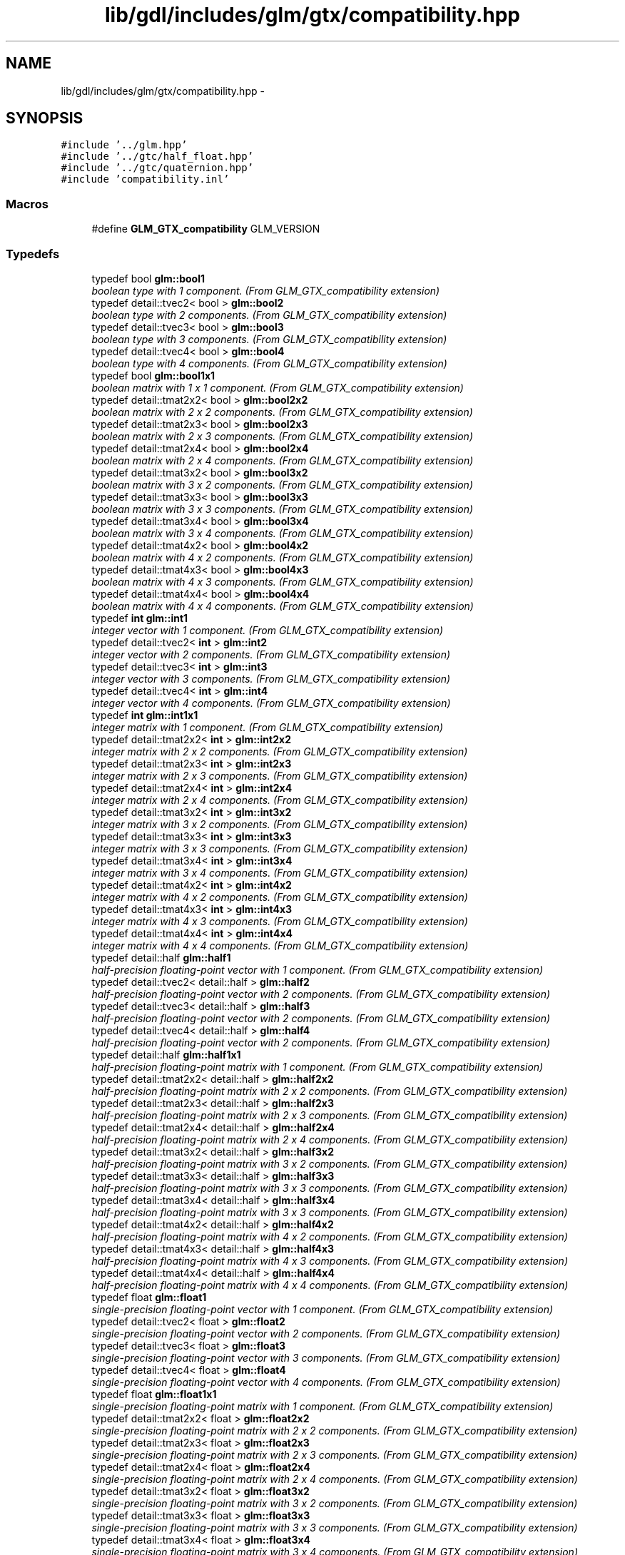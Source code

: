 .TH "lib/gdl/includes/glm/gtx/compatibility.hpp" 3 "Sun Jun 7 2015" "Version 0.42" "cpp_bomberman" \" -*- nroff -*-
.ad l
.nh
.SH NAME
lib/gdl/includes/glm/gtx/compatibility.hpp \- 
.SH SYNOPSIS
.br
.PP
\fC#include '\&.\&./glm\&.hpp'\fP
.br
\fC#include '\&.\&./gtc/half_float\&.hpp'\fP
.br
\fC#include '\&.\&./gtc/quaternion\&.hpp'\fP
.br
\fC#include 'compatibility\&.inl'\fP
.br

.SS "Macros"

.in +1c
.ti -1c
.RI "#define \fBGLM_GTX_compatibility\fP   GLM_VERSION"
.br
.in -1c
.SS "Typedefs"

.in +1c
.ti -1c
.RI "typedef bool \fBglm::bool1\fP"
.br
.RI "\fIboolean type with 1 component\&. (From GLM_GTX_compatibility extension) \fP"
.ti -1c
.RI "typedef detail::tvec2< bool > \fBglm::bool2\fP"
.br
.RI "\fIboolean type with 2 components\&. (From GLM_GTX_compatibility extension) \fP"
.ti -1c
.RI "typedef detail::tvec3< bool > \fBglm::bool3\fP"
.br
.RI "\fIboolean type with 3 components\&. (From GLM_GTX_compatibility extension) \fP"
.ti -1c
.RI "typedef detail::tvec4< bool > \fBglm::bool4\fP"
.br
.RI "\fIboolean type with 4 components\&. (From GLM_GTX_compatibility extension) \fP"
.ti -1c
.RI "typedef bool \fBglm::bool1x1\fP"
.br
.RI "\fIboolean matrix with 1 x 1 component\&. (From GLM_GTX_compatibility extension) \fP"
.ti -1c
.RI "typedef detail::tmat2x2< bool > \fBglm::bool2x2\fP"
.br
.RI "\fIboolean matrix with 2 x 2 components\&. (From GLM_GTX_compatibility extension) \fP"
.ti -1c
.RI "typedef detail::tmat2x3< bool > \fBglm::bool2x3\fP"
.br
.RI "\fIboolean matrix with 2 x 3 components\&. (From GLM_GTX_compatibility extension) \fP"
.ti -1c
.RI "typedef detail::tmat2x4< bool > \fBglm::bool2x4\fP"
.br
.RI "\fIboolean matrix with 2 x 4 components\&. (From GLM_GTX_compatibility extension) \fP"
.ti -1c
.RI "typedef detail::tmat3x2< bool > \fBglm::bool3x2\fP"
.br
.RI "\fIboolean matrix with 3 x 2 components\&. (From GLM_GTX_compatibility extension) \fP"
.ti -1c
.RI "typedef detail::tmat3x3< bool > \fBglm::bool3x3\fP"
.br
.RI "\fIboolean matrix with 3 x 3 components\&. (From GLM_GTX_compatibility extension) \fP"
.ti -1c
.RI "typedef detail::tmat3x4< bool > \fBglm::bool3x4\fP"
.br
.RI "\fIboolean matrix with 3 x 4 components\&. (From GLM_GTX_compatibility extension) \fP"
.ti -1c
.RI "typedef detail::tmat4x2< bool > \fBglm::bool4x2\fP"
.br
.RI "\fIboolean matrix with 4 x 2 components\&. (From GLM_GTX_compatibility extension) \fP"
.ti -1c
.RI "typedef detail::tmat4x3< bool > \fBglm::bool4x3\fP"
.br
.RI "\fIboolean matrix with 4 x 3 components\&. (From GLM_GTX_compatibility extension) \fP"
.ti -1c
.RI "typedef detail::tmat4x4< bool > \fBglm::bool4x4\fP"
.br
.RI "\fIboolean matrix with 4 x 4 components\&. (From GLM_GTX_compatibility extension) \fP"
.ti -1c
.RI "typedef \fBint\fP \fBglm::int1\fP"
.br
.RI "\fIinteger vector with 1 component\&. (From GLM_GTX_compatibility extension) \fP"
.ti -1c
.RI "typedef detail::tvec2< \fBint\fP > \fBglm::int2\fP"
.br
.RI "\fIinteger vector with 2 components\&. (From GLM_GTX_compatibility extension) \fP"
.ti -1c
.RI "typedef detail::tvec3< \fBint\fP > \fBglm::int3\fP"
.br
.RI "\fIinteger vector with 3 components\&. (From GLM_GTX_compatibility extension) \fP"
.ti -1c
.RI "typedef detail::tvec4< \fBint\fP > \fBglm::int4\fP"
.br
.RI "\fIinteger vector with 4 components\&. (From GLM_GTX_compatibility extension) \fP"
.ti -1c
.RI "typedef \fBint\fP \fBglm::int1x1\fP"
.br
.RI "\fIinteger matrix with 1 component\&. (From GLM_GTX_compatibility extension) \fP"
.ti -1c
.RI "typedef detail::tmat2x2< \fBint\fP > \fBglm::int2x2\fP"
.br
.RI "\fIinteger matrix with 2 x 2 components\&. (From GLM_GTX_compatibility extension) \fP"
.ti -1c
.RI "typedef detail::tmat2x3< \fBint\fP > \fBglm::int2x3\fP"
.br
.RI "\fIinteger matrix with 2 x 3 components\&. (From GLM_GTX_compatibility extension) \fP"
.ti -1c
.RI "typedef detail::tmat2x4< \fBint\fP > \fBglm::int2x4\fP"
.br
.RI "\fIinteger matrix with 2 x 4 components\&. (From GLM_GTX_compatibility extension) \fP"
.ti -1c
.RI "typedef detail::tmat3x2< \fBint\fP > \fBglm::int3x2\fP"
.br
.RI "\fIinteger matrix with 3 x 2 components\&. (From GLM_GTX_compatibility extension) \fP"
.ti -1c
.RI "typedef detail::tmat3x3< \fBint\fP > \fBglm::int3x3\fP"
.br
.RI "\fIinteger matrix with 3 x 3 components\&. (From GLM_GTX_compatibility extension) \fP"
.ti -1c
.RI "typedef detail::tmat3x4< \fBint\fP > \fBglm::int3x4\fP"
.br
.RI "\fIinteger matrix with 3 x 4 components\&. (From GLM_GTX_compatibility extension) \fP"
.ti -1c
.RI "typedef detail::tmat4x2< \fBint\fP > \fBglm::int4x2\fP"
.br
.RI "\fIinteger matrix with 4 x 2 components\&. (From GLM_GTX_compatibility extension) \fP"
.ti -1c
.RI "typedef detail::tmat4x3< \fBint\fP > \fBglm::int4x3\fP"
.br
.RI "\fIinteger matrix with 4 x 3 components\&. (From GLM_GTX_compatibility extension) \fP"
.ti -1c
.RI "typedef detail::tmat4x4< \fBint\fP > \fBglm::int4x4\fP"
.br
.RI "\fIinteger matrix with 4 x 4 components\&. (From GLM_GTX_compatibility extension) \fP"
.ti -1c
.RI "typedef detail::half \fBglm::half1\fP"
.br
.RI "\fIhalf-precision floating-point vector with 1 component\&. (From GLM_GTX_compatibility extension) \fP"
.ti -1c
.RI "typedef detail::tvec2< detail::half > \fBglm::half2\fP"
.br
.RI "\fIhalf-precision floating-point vector with 2 components\&. (From GLM_GTX_compatibility extension) \fP"
.ti -1c
.RI "typedef detail::tvec3< detail::half > \fBglm::half3\fP"
.br
.RI "\fIhalf-precision floating-point vector with 2 components\&. (From GLM_GTX_compatibility extension) \fP"
.ti -1c
.RI "typedef detail::tvec4< detail::half > \fBglm::half4\fP"
.br
.RI "\fIhalf-precision floating-point vector with 2 components\&. (From GLM_GTX_compatibility extension) \fP"
.ti -1c
.RI "typedef detail::half \fBglm::half1x1\fP"
.br
.RI "\fIhalf-precision floating-point matrix with 1 component\&. (From GLM_GTX_compatibility extension) \fP"
.ti -1c
.RI "typedef detail::tmat2x2< detail::half > \fBglm::half2x2\fP"
.br
.RI "\fIhalf-precision floating-point matrix with 2 x 2 components\&. (From GLM_GTX_compatibility extension) \fP"
.ti -1c
.RI "typedef detail::tmat2x3< detail::half > \fBglm::half2x3\fP"
.br
.RI "\fIhalf-precision floating-point matrix with 2 x 3 components\&. (From GLM_GTX_compatibility extension) \fP"
.ti -1c
.RI "typedef detail::tmat2x4< detail::half > \fBglm::half2x4\fP"
.br
.RI "\fIhalf-precision floating-point matrix with 2 x 4 components\&. (From GLM_GTX_compatibility extension) \fP"
.ti -1c
.RI "typedef detail::tmat3x2< detail::half > \fBglm::half3x2\fP"
.br
.RI "\fIhalf-precision floating-point matrix with 3 x 2 components\&. (From GLM_GTX_compatibility extension) \fP"
.ti -1c
.RI "typedef detail::tmat3x3< detail::half > \fBglm::half3x3\fP"
.br
.RI "\fIhalf-precision floating-point matrix with 3 x 3 components\&. (From GLM_GTX_compatibility extension) \fP"
.ti -1c
.RI "typedef detail::tmat3x4< detail::half > \fBglm::half3x4\fP"
.br
.RI "\fIhalf-precision floating-point matrix with 3 x 3 components\&. (From GLM_GTX_compatibility extension) \fP"
.ti -1c
.RI "typedef detail::tmat4x2< detail::half > \fBglm::half4x2\fP"
.br
.RI "\fIhalf-precision floating-point matrix with 4 x 2 components\&. (From GLM_GTX_compatibility extension) \fP"
.ti -1c
.RI "typedef detail::tmat4x3< detail::half > \fBglm::half4x3\fP"
.br
.RI "\fIhalf-precision floating-point matrix with 4 x 3 components\&. (From GLM_GTX_compatibility extension) \fP"
.ti -1c
.RI "typedef detail::tmat4x4< detail::half > \fBglm::half4x4\fP"
.br
.RI "\fIhalf-precision floating-point matrix with 4 x 4 components\&. (From GLM_GTX_compatibility extension) \fP"
.ti -1c
.RI "typedef float \fBglm::float1\fP"
.br
.RI "\fIsingle-precision floating-point vector with 1 component\&. (From GLM_GTX_compatibility extension) \fP"
.ti -1c
.RI "typedef detail::tvec2< float > \fBglm::float2\fP"
.br
.RI "\fIsingle-precision floating-point vector with 2 components\&. (From GLM_GTX_compatibility extension) \fP"
.ti -1c
.RI "typedef detail::tvec3< float > \fBglm::float3\fP"
.br
.RI "\fIsingle-precision floating-point vector with 3 components\&. (From GLM_GTX_compatibility extension) \fP"
.ti -1c
.RI "typedef detail::tvec4< float > \fBglm::float4\fP"
.br
.RI "\fIsingle-precision floating-point vector with 4 components\&. (From GLM_GTX_compatibility extension) \fP"
.ti -1c
.RI "typedef float \fBglm::float1x1\fP"
.br
.RI "\fIsingle-precision floating-point matrix with 1 component\&. (From GLM_GTX_compatibility extension) \fP"
.ti -1c
.RI "typedef detail::tmat2x2< float > \fBglm::float2x2\fP"
.br
.RI "\fIsingle-precision floating-point matrix with 2 x 2 components\&. (From GLM_GTX_compatibility extension) \fP"
.ti -1c
.RI "typedef detail::tmat2x3< float > \fBglm::float2x3\fP"
.br
.RI "\fIsingle-precision floating-point matrix with 2 x 3 components\&. (From GLM_GTX_compatibility extension) \fP"
.ti -1c
.RI "typedef detail::tmat2x4< float > \fBglm::float2x4\fP"
.br
.RI "\fIsingle-precision floating-point matrix with 2 x 4 components\&. (From GLM_GTX_compatibility extension) \fP"
.ti -1c
.RI "typedef detail::tmat3x2< float > \fBglm::float3x2\fP"
.br
.RI "\fIsingle-precision floating-point matrix with 3 x 2 components\&. (From GLM_GTX_compatibility extension) \fP"
.ti -1c
.RI "typedef detail::tmat3x3< float > \fBglm::float3x3\fP"
.br
.RI "\fIsingle-precision floating-point matrix with 3 x 3 components\&. (From GLM_GTX_compatibility extension) \fP"
.ti -1c
.RI "typedef detail::tmat3x4< float > \fBglm::float3x4\fP"
.br
.RI "\fIsingle-precision floating-point matrix with 3 x 4 components\&. (From GLM_GTX_compatibility extension) \fP"
.ti -1c
.RI "typedef detail::tmat4x2< float > \fBglm::float4x2\fP"
.br
.RI "\fIsingle-precision floating-point matrix with 4 x 2 components\&. (From GLM_GTX_compatibility extension) \fP"
.ti -1c
.RI "typedef detail::tmat4x3< float > \fBglm::float4x3\fP"
.br
.RI "\fIsingle-precision floating-point matrix with 4 x 3 components\&. (From GLM_GTX_compatibility extension) \fP"
.ti -1c
.RI "typedef detail::tmat4x4< float > \fBglm::float4x4\fP"
.br
.RI "\fIsingle-precision floating-point matrix with 4 x 4 components\&. (From GLM_GTX_compatibility extension) \fP"
.ti -1c
.RI "typedef double \fBglm::double1\fP"
.br
.RI "\fIdouble-precision floating-point vector with 1 component\&. (From GLM_GTX_compatibility extension) \fP"
.ti -1c
.RI "typedef detail::tvec2< double > \fBglm::double2\fP"
.br
.RI "\fIdouble-precision floating-point vector with 2 components\&. (From GLM_GTX_compatibility extension) \fP"
.ti -1c
.RI "typedef detail::tvec3< double > \fBglm::double3\fP"
.br
.RI "\fIdouble-precision floating-point vector with 3 components\&. (From GLM_GTX_compatibility extension) \fP"
.ti -1c
.RI "typedef detail::tvec4< double > \fBglm::double4\fP"
.br
.RI "\fIdouble-precision floating-point vector with 4 components\&. (From GLM_GTX_compatibility extension) \fP"
.ti -1c
.RI "typedef double \fBglm::double1x1\fP"
.br
.RI "\fIdouble-precision floating-point matrix with 1 component\&. (From GLM_GTX_compatibility extension) \fP"
.ti -1c
.RI "typedef detail::tmat2x2< double > \fBglm::double2x2\fP"
.br
.RI "\fIdouble-precision floating-point matrix with 2 x 2 components\&. (From GLM_GTX_compatibility extension) \fP"
.ti -1c
.RI "typedef detail::tmat2x3< double > \fBglm::double2x3\fP"
.br
.RI "\fIdouble-precision floating-point matrix with 2 x 3 components\&. (From GLM_GTX_compatibility extension) \fP"
.ti -1c
.RI "typedef detail::tmat2x4< double > \fBglm::double2x4\fP"
.br
.RI "\fIdouble-precision floating-point matrix with 2 x 4 components\&. (From GLM_GTX_compatibility extension) \fP"
.ti -1c
.RI "typedef detail::tmat3x2< double > \fBglm::double3x2\fP"
.br
.RI "\fIdouble-precision floating-point matrix with 3 x 2 components\&. (From GLM_GTX_compatibility extension) \fP"
.ti -1c
.RI "typedef detail::tmat3x3< double > \fBglm::double3x3\fP"
.br
.RI "\fIdouble-precision floating-point matrix with 3 x 3 components\&. (From GLM_GTX_compatibility extension) \fP"
.ti -1c
.RI "typedef detail::tmat3x4< double > \fBglm::double3x4\fP"
.br
.RI "\fIdouble-precision floating-point matrix with 3 x 4 components\&. (From GLM_GTX_compatibility extension) \fP"
.ti -1c
.RI "typedef detail::tmat4x2< double > \fBglm::double4x2\fP"
.br
.RI "\fIdouble-precision floating-point matrix with 4 x 2 components\&. (From GLM_GTX_compatibility extension) \fP"
.ti -1c
.RI "typedef detail::tmat4x3< double > \fBglm::double4x3\fP"
.br
.RI "\fIdouble-precision floating-point matrix with 4 x 3 components\&. (From GLM_GTX_compatibility extension) \fP"
.ti -1c
.RI "typedef detail::tmat4x4< double > \fBglm::double4x4\fP"
.br
.RI "\fIdouble-precision floating-point matrix with 4 x 4 components\&. (From GLM_GTX_compatibility extension) \fP"
.in -1c
.SS "Functions"

.in +1c
.ti -1c
.RI "template<typename T > GLM_FUNC_QUALIFIER T \fBglm::lerp\fP (T x, T y, T a)"
.br
.RI "\fIReturns x * (1\&.0 - a) + y * a, i\&.e\&., the linear blend of x and y using the floating-point value a\&. The value for a is not restricted to the range [0, 1]\&. (From GLM_GTX_compatibility) \fP"
.ti -1c
.RI "template<typename T > GLM_FUNC_QUALIFIER detail::tvec2< T > \fBglm::lerp\fP (const detail::tvec2< T > &x, const detail::tvec2< T > &y, T a)"
.br
.RI "\fIReturns x * (1\&.0 - a) + y * a, i\&.e\&., the linear blend of x and y using the floating-point value a\&. The value for a is not restricted to the range [0, 1]\&. (From GLM_GTX_compatibility) \fP"
.ti -1c
.RI "template<typename T > GLM_FUNC_QUALIFIER detail::tvec3< T > \fBglm::lerp\fP (const detail::tvec3< T > &x, const detail::tvec3< T > &y, T a)"
.br
.RI "\fIReturns x * (1\&.0 - a) + y * a, i\&.e\&., the linear blend of x and y using the floating-point value a\&. The value for a is not restricted to the range [0, 1]\&. (From GLM_GTX_compatibility) \fP"
.ti -1c
.RI "template<typename T > GLM_FUNC_QUALIFIER detail::tvec4< T > \fBglm::lerp\fP (const detail::tvec4< T > &x, const detail::tvec4< T > &y, T a)"
.br
.RI "\fIReturns x * (1\&.0 - a) + y * a, i\&.e\&., the linear blend of x and y using the floating-point value a\&. The value for a is not restricted to the range [0, 1]\&. (From GLM_GTX_compatibility) \fP"
.ti -1c
.RI "template<typename T > GLM_FUNC_QUALIFIER detail::tvec2< T > \fBglm::lerp\fP (const detail::tvec2< T > &x, const detail::tvec2< T > &y, const detail::tvec2< T > &a)"
.br
.RI "\fIReturns the component-wise result of x * (1\&.0 - a) + y * a, i\&.e\&., the linear blend of x and y using vector a\&. The value for a is not restricted to the range [0, 1]\&. (From GLM_GTX_compatibility) \fP"
.ti -1c
.RI "template<typename T > GLM_FUNC_QUALIFIER detail::tvec3< T > \fBglm::lerp\fP (const detail::tvec3< T > &x, const detail::tvec3< T > &y, const detail::tvec3< T > &a)"
.br
.RI "\fIReturns the component-wise result of x * (1\&.0 - a) + y * a, i\&.e\&., the linear blend of x and y using vector a\&. The value for a is not restricted to the range [0, 1]\&. (From GLM_GTX_compatibility) \fP"
.ti -1c
.RI "template<typename T > GLM_FUNC_QUALIFIER detail::tvec4< T > \fBglm::lerp\fP (const detail::tvec4< T > &x, const detail::tvec4< T > &y, const detail::tvec4< T > &a)"
.br
.RI "\fIReturns the component-wise result of x * (1\&.0 - a) + y * a, i\&.e\&., the linear blend of x and y using vector a\&. The value for a is not restricted to the range [0, 1]\&. (From GLM_GTX_compatibility) \fP"
.ti -1c
.RI "template<typename T > GLM_FUNC_QUALIFIER T \fBglm::slerp\fP (detail::tquat< T > const &x, detail::tquat< T > const &y, T const &a)"
.br
.RI "\fIReturns the slurp interpolation between two quaternions\&. \fP"
.ti -1c
.RI "template<typename T > GLM_FUNC_QUALIFIER T \fBglm::saturate\fP (T x)"
.br
.RI "\fIReturns clamp(x, 0, 1) for each component in x\&. (From GLM_GTX_compatibility) \fP"
.ti -1c
.RI "template<typename T > GLM_FUNC_QUALIFIER detail::tvec2< T > \fBglm::saturate\fP (const detail::tvec2< T > &x)"
.br
.RI "\fIReturns clamp(x, 0, 1) for each component in x\&. (From GLM_GTX_compatibility) \fP"
.ti -1c
.RI "template<typename T > GLM_FUNC_QUALIFIER detail::tvec3< T > \fBglm::saturate\fP (const detail::tvec3< T > &x)"
.br
.RI "\fIReturns clamp(x, 0, 1) for each component in x\&. (From GLM_GTX_compatibility) \fP"
.ti -1c
.RI "template<typename T > GLM_FUNC_QUALIFIER detail::tvec4< T > \fBglm::saturate\fP (const detail::tvec4< T > &x)"
.br
.RI "\fIReturns clamp(x, 0, 1) for each component in x\&. (From GLM_GTX_compatibility) \fP"
.ti -1c
.RI "template<typename T > GLM_FUNC_QUALIFIER T \fBglm::atan2\fP (T x, T y)"
.br
.RI "\fIArc tangent\&. Returns an angle whose tangent is y/x\&. The signs of x and y are used to determine what quadrant the angle is in\&. The range of values returned by this function is [-PI, PI]\&. Results are undefined if x and y are both 0\&. (From GLM_GTX_compatibility) \fP"
.ti -1c
.RI "template<typename T > GLM_FUNC_QUALIFIER detail::tvec2< T > \fBglm::atan2\fP (const detail::tvec2< T > &x, const detail::tvec2< T > &y)"
.br
.RI "\fIArc tangent\&. Returns an angle whose tangent is y/x\&. The signs of x and y are used to determine what quadrant the angle is in\&. The range of values returned by this function is [-PI, PI]\&. Results are undefined if x and y are both 0\&. (From GLM_GTX_compatibility) \fP"
.ti -1c
.RI "template<typename T > GLM_FUNC_QUALIFIER detail::tvec3< T > \fBglm::atan2\fP (const detail::tvec3< T > &x, const detail::tvec3< T > &y)"
.br
.RI "\fIArc tangent\&. Returns an angle whose tangent is y/x\&. The signs of x and y are used to determine what quadrant the angle is in\&. The range of values returned by this function is [-PI, PI]\&. Results are undefined if x and y are both 0\&. (From GLM_GTX_compatibility) \fP"
.ti -1c
.RI "template<typename T > GLM_FUNC_QUALIFIER detail::tvec4< T > \fBglm::atan2\fP (const detail::tvec4< T > &x, const detail::tvec4< T > &y)"
.br
.RI "\fIArc tangent\&. Returns an angle whose tangent is y/x\&. The signs of x and y are used to determine what quadrant the angle is in\&. The range of values returned by this function is [-PI, PI]\&. Results are undefined if x and y are both 0\&. (From GLM_GTX_compatibility) \fP"
.ti -1c
.RI "template<typename genType > bool \fBglm::isfinite\fP (genType const &x)"
.br
.RI "\fITest whether or not a scalar or each vector component is a finite value\&. (From GLM_GTX_compatibility) \fP"
.ti -1c
.RI "template<typename valType > detail::tvec2< bool > \fBglm::isfinite\fP (const detail::tvec2< valType > &x)"
.br
.RI "\fITest whether or not a scalar or each vector component is a finite value\&. (From GLM_GTX_compatibility) \fP"
.ti -1c
.RI "template<typename valType > detail::tvec3< bool > \fBglm::isfinite\fP (const detail::tvec3< valType > &x)"
.br
.RI "\fITest whether or not a scalar or each vector component is a finite value\&. (From GLM_GTX_compatibility) \fP"
.ti -1c
.RI "template<typename valType > detail::tvec4< bool > \fBglm::isfinite\fP (const detail::tvec4< valType > &x)"
.br
.RI "\fITest whether or not a scalar or each vector component is a finite value\&. (From GLM_GTX_compatibility) \fP"
.in -1c
.SH "Detailed Description"
.PP 
OpenGL Mathematics (glm\&.g-truc\&.net)
.PP
Copyright (c) 2005 - 2013 G-Truc Creation (www\&.g-truc\&.net) Permission is hereby granted, free of charge, to any person obtaining a copy of this software and associated documentation files (the 'Software'), to deal in the Software without restriction, including without limitation the rights to use, copy, modify, merge, publish, distribute, sublicense, and/or sell copies of the Software, and to permit persons to whom the Software is furnished to do so, subject to the following conditions:
.PP
The above copyright notice and this permission notice shall be included in all copies or substantial portions of the Software\&.
.PP
THE SOFTWARE IS PROVIDED 'AS IS', WITHOUT WARRANTY OF ANY KIND, EXPRESS OR IMPLIED, INCLUDING BUT NOT LIMITED TO THE WARRANTIES OF MERCHANTABILITY, FITNESS FOR A PARTICULAR PURPOSE AND NONINFRINGEMENT\&. IN NO EVENT SHALL THE AUTHORS OR COPYRIGHT HOLDERS BE LIABLE FOR ANY CLAIM, DAMAGES OR OTHER LIABILITY, WHETHER IN AN ACTION OF CONTRACT, TORT OR OTHERWISE, ARISING FROM, OUT OF OR IN CONNECTION WITH THE SOFTWARE OR THE USE OR OTHER DEALINGS IN THE SOFTWARE\&.
.PP
\fBGLM_GTX_compatibility\fP
.PP
\fBDate:\fP
.RS 4
2007-01-24 / 2011-06-07 
.RE
.PP
\fBAuthor:\fP
.RS 4
Christophe Riccio
.RE
.PP
\fBSee also:\fP
.RS 4
\fBGLM Core\fP (dependence) 
.PP
\fBGLM_GTC_half_float\fP (dependence) 
.RE
.PP

.SH "Author"
.PP 
Generated automatically by Doxygen for cpp_bomberman from the source code\&.
